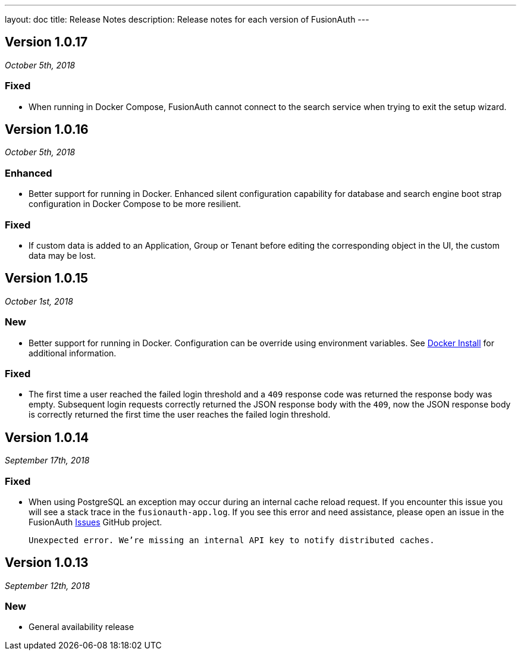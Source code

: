 ---
layout: doc
title: Release Notes
description: Release notes for each version of FusionAuth
---

:sectnumlevels: 0

////
Hide stuff inside these lines
////

[role=release-note]

== Version 1.0.17
_October 5th, 2018_

=== Fixed
* When running in Docker Compose, FusionAuth cannot connect to the search service when trying to exit the setup wizard.

[role=release-note]

== Version 1.0.16
_October 5th, 2018_

=== Enhanced
* Better support for running in Docker. Enhanced silent configuration capability for database and search engine boot strap configuration in Docker Compose to be more resilient.

=== Fixed
* If custom data is added to an Application, Group or Tenant before editing the corresponding object in the UI, the custom data may be lost.

[role=release-note]

== Version 1.0.15
_October 1st, 2018_

=== New
* Better support for running in Docker. Configuration can be override using environment variables. See link:../installation-guide/docker[Docker Install] for additional information.

=== Fixed
* The first time a user reached the failed login threshold and a `409` response code was returned the response body was empty. Subsequent login requests correctly returned the JSON response body with the `409`, now the JSON response body is correctly returned the first time the user reaches the failed login threshold.


[role=release-note]

== Version 1.0.14
_September 17th, 2018_

=== Fixed
* When using PostgreSQL an exception may occur during an internal cache reload request. If you encounter this issue you will see a stack trace in the `fusionauth-app.log`. If you see this error and need assistance, please open an issue in the FusionAuth https://github.com/FusionAuth/fusionauth-issues[Issues] GitHub project.

[.code]
____
`Unexpected error. We're missing an internal API key to notify distributed caches.`
____


[role=release-note]

== Version 1.0.13
_September 12th, 2018_

=== New
* General availability release

